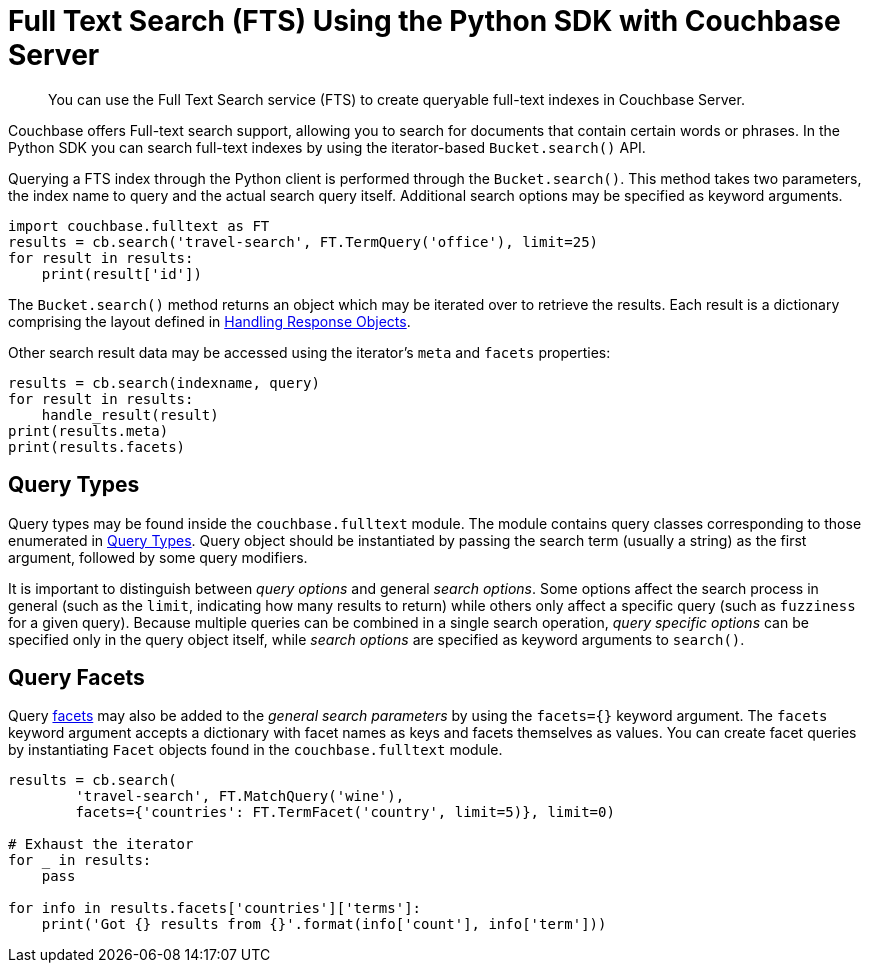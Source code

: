 = Full Text Search (FTS) Using the Python SDK with Couchbase Server
:navtitle: Searching from the SDK

[abstract]
You can use the Full Text Search service (FTS) to create queryable full-text indexes in Couchbase Server.

Couchbase offers Full-text search support, allowing you to search for documents that contain certain words or phrases.
In the Python SDK you can search full-text indexes by using the iterator-based [.api]`Bucket.search()` API.

Querying a FTS index through the Python client is performed through the [.api]`Bucket.search()`.
This method takes two parameters, the index name to query and the actual search query itself.
Additional search options may be specified as keyword arguments.

[source,python]
----
import couchbase.fulltext as FT
results = cb.search('travel-search', FT.TermQuery('office'), limit=25)
for result in results:
    print(result['id'])
----

The [.api]`Bucket.search()` method returns an object which may be iterated over to retrieve the results.
Each result is a dictionary comprising the layout defined in xref:6.0@server:fts:fts-response-object-schema.adoc[Handling Response Objects].

Other search result data may be accessed using the iterator's [.api]`meta` and [.api]`facets` properties:

[source,python]
----
results = cb.search(indexname, query)
for result in results:
    handle_result(result)
print(results.meta)
print(results.facets)
----

== Query Types

Query types may be found inside the `couchbase.fulltext` module.
The module contains query classes corresponding to those enumerated in xref:6.0@server:fts:fts-query-types.adoc[Query Types].
Query object should be instantiated by passing the search term (usually a string) as the first argument, followed by some query modifiers.

It is important to distinguish between _query options_ and general _search options_.
Some options affect the search process in general (such as the [.param]`limit`, indicating how many results to return) while others only affect a specific query (such as [.param]`fuzziness` for a given query).
Because multiple queries can be combined in a single search operation, _query specific options_ can be specified only in the query object itself, while _search options_ are specified as keyword arguments to [.api]`search()`.

== Query Facets

Query xref:full-text-search-overview.adoc#facets[facets] may also be added to the _general search parameters_ by using the [.param]`facets={}` keyword argument.
The [.param]`facets` keyword argument accepts a dictionary with facet names as keys and facets themselves as values.
You can create facet queries by instantiating [.api]`Facet` objects found in the [.api]`couchbase.fulltext` module.

[source,python]
----
results = cb.search(
        'travel-search', FT.MatchQuery('wine'),
        facets={'countries': FT.TermFacet('country', limit=5)}, limit=0)

# Exhaust the iterator
for _ in results:
    pass

for info in results.facets['countries']['terms']:
    print('Got {} results from {}'.format(info['count'], info['term']))
----
